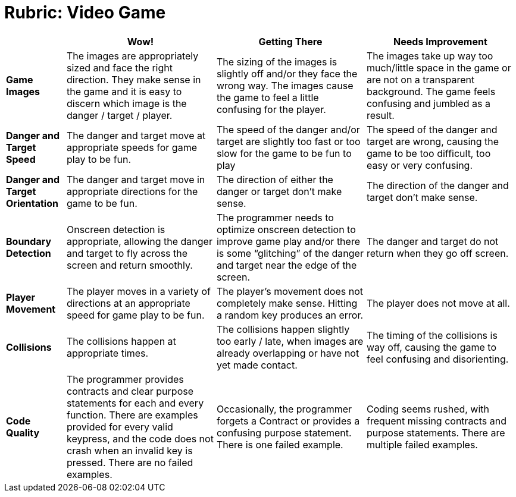 = Rubric: Video Game


[cols=".^2,5,5,5", options="header"]
|===
|
| Wow!
| Getting There
| Needs Improvement

| **Game Images**
| The images are appropriately sized and face the right direction. They make sense in the game and it is easy to discern which image is the danger / target / player.
| The sizing of the images is slightly off and/or they face the wrong way. The images cause the game to feel a little confusing for the player.
| The images take up way too much/little space in the game or are not on a transparent background. The game feels confusing and jumbled as a result.

| **Danger and Target Speed**
| The danger and target move at appropriate speeds for game play to be fun.
| The speed of the danger and/or target are slightly too fast or too slow for the game to be fun to play
| The speed of the danger and target are wrong, causing the game to be too difficult, too easy or very confusing.

| **Danger and Target Orientation**
| The danger and target move in appropriate directions for the game to be fun.
| The direction of either the danger or target don't make sense.
| The direction of the danger and target don't make sense.

| **Boundary Detection**
| Onscreen detection is appropriate, allowing the danger and target to fly across the screen and return smoothly.
| The programmer needs to optimize onscreen detection to improve game play and/or there is some “glitching” of the danger and target near the edge of the screen.
| The danger and target do not return when they go off screen.

| **Player Movement**
| The player moves in a variety of directions at an appropriate speed for game play to be fun.
| The player's movement does not completely make sense. Hitting a random key produces an error.
| The player does not move at all.

| **Collisions**
| The collisions happen at appropriate times.
| The collisions happen slightly too early / late, when images are already overlapping or have not yet made contact.
| The timing of the collisions is way off, causing the game to feel confusing and disorienting.

| **Code Quality**
| The programmer provides contracts and clear purpose statements for each and every function. There are examples provided for every valid keypress, and the code does not crash when an invalid key is pressed. There are no failed examples.
| Occasionally, the programmer forgets a Contract or provides a confusing purpose statement. There is one failed example.
| Coding seems rushed, with frequent missing contracts and purpose statements. There are multiple failed examples.

|===

